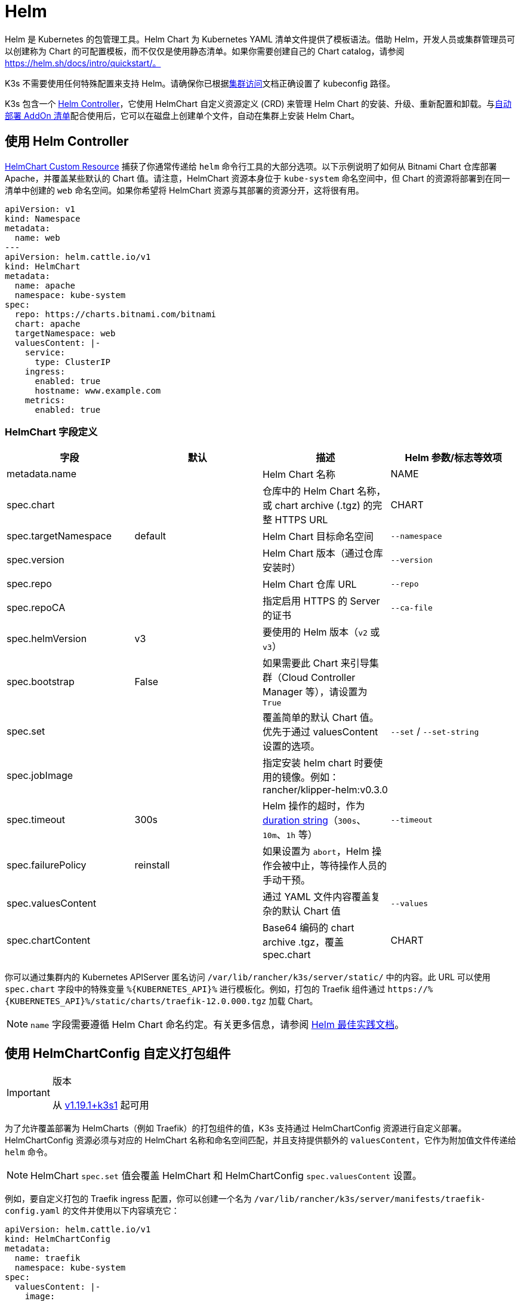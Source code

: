 = Helm

Helm 是 Kubernetes 的包管理工具。Helm Chart 为 Kubernetes YAML 清单文件提供了模板语法。借助 Helm，开发人员或集群管理员可以创建称为 Chart 的可配置模板，而不仅仅是使用静态清单。如果你需要创建自己的 Chart catalog，请参阅 https://helm.sh/docs/intro/quickstart/。

K3s 不需要使用任何特殊配置来支持 Helm。请确保你已根据xref:./cluster-access.adoc[集群访问]文档正确设置了 kubeconfig 路径。

K3s 包含一个 https://github.com/k3s-io/helm-controller/[Helm Controller]，它使用 HelmChart 自定义资源定义 (CRD) 来管理 Helm Chart 的安装、升级、重新配置和卸载。与xref:./installation/packaged-components.adoc[自动部署 AddOn 清单]配合使用后，它可以在磁盘上创建单个文件，自动在集群上安装 Helm Chart。

== 使用 Helm Controller

https://github.com/k3s-io/helm-controller#helm-controller[HelmChart Custom Resource] 捕获了你通常传递给 `helm` 命令行工具的大部分选项。以下示例说明了如何从 Bitnami Chart 仓库部署 Apache，并覆盖某些默认的 Chart 值。请注意，HelmChart 资源本身位于 `kube-system` 命名空间中，但 Chart 的资源将部署到在同一清单中创建的 `web` 命名空间。如果你希望将 HelmChart 资源与其部署的资源分开，这将很有用。

[,yaml]
----
apiVersion: v1
kind: Namespace
metadata:
  name: web
---
apiVersion: helm.cattle.io/v1
kind: HelmChart
metadata:
  name: apache
  namespace: kube-system
spec:
  repo: https://charts.bitnami.com/bitnami
  chart: apache
  targetNamespace: web
  valuesContent: |-
    service:
      type: ClusterIP
    ingress:
      enabled: true
      hostname: www.example.com
    metrics:
      enabled: true
----

=== HelmChart 字段定义

|===
| 字段 | 默认 | 描述 | Helm 参数/标志等效项

| metadata.name
|
| Helm Chart 名称
| NAME

| spec.chart
|
| 仓库中的 Helm Chart 名称，或 chart archive (.tgz) 的完整 HTTPS URL
| CHART

| spec.targetNamespace
| default
| Helm Chart 目标命名空间
| `--namespace`

| spec.version
|
| Helm Chart 版本（通过仓库安装时）
| `--version`

| spec.repo
|
| Helm Chart 仓库 URL
| `--repo`

| spec.repoCA
|
| 指定启用 HTTPS 的 Server 的证书
| `--ca-file`

| spec.helmVersion
| v3
| 要使用的 Helm 版本（`v2` 或 `v3`）
|

| spec.bootstrap
| False
| 如果需要此 Chart 来引导集群（Cloud Controller Manager 等），请设置为 `True`
|

| spec.set
|
| 覆盖简单的默认 Chart 值。优先于通过 valuesContent 设置的选项。
| `--set` / `--set-string`

| spec.jobImage
|
| 指定安装 helm chart 时要使用的镜像。例如：rancher/klipper-helm:v0.3.0
|

| spec.timeout
| 300s
| Helm 操作的超时，作为 https://pkg.go.dev/time#ParseDuration[duration string]（`300s`、`10m`、`1h` 等）
| `--timeout`

| spec.failurePolicy
| reinstall
| 如果设置为 `abort`，Helm 操作会被中止，等待操作人员的手动干预。
|

| spec.valuesContent
|
| 通过 YAML 文件内容覆盖复杂的默认 Chart 值
| `--values`

| spec.chartContent
|
| Base64 编码的 chart archive .tgz，覆盖 spec.chart
| CHART
|===

你可以通过集群内的 Kubernetes APIServer 匿名访问 `/var/lib/rancher/k3s/server/static/` 中的内容。此 URL 可以使用 `spec.chart` 字段中的特殊变量 `+%{KUBERNETES_API}%+` 进行模板化。例如，打包的 Traefik 组件通过 `+https://%{KUBERNETES_API}%/static/charts/traefik-12.0.000.tgz+` 加载 Chart。

[NOTE]
====
`name` 字段需要遵循 Helm Chart 命名约定。有关更多信息，请参阅 https://helm.sh/docs/chart_best_practices/conventions/#chart-names[Helm 最佳实践文档]。
====


== 使用 HelmChartConfig 自定义打包组件

[IMPORTANT]
.版本
====

从 https://github.com/k3s-io/k3s/releases/tag/v1.19.1%2Bk3s1[v1.19.1+k3s1] 起可用
====


为了允许覆盖部署为 HelmCharts（例如 Traefik）的打包组件的值，K3s 支持通过 HelmChartConfig 资源进行自定义部署。HelmChartConfig 资源必须与对应的 HelmChart 名称和命名空间匹配，并且支持提供额外的 `valuesContent`，它作为附加值文件传递给 `helm` 命令。

[NOTE]
====
HelmChart `spec.set` 值会覆盖 HelmChart 和 HelmChartConfig `spec.valuesContent` 设置。
====


例如，要自定义打包的 Traefik ingress 配置，你可以创建一个名为 `/var/lib/rancher/k3s/server/manifests/traefik-config.yaml` 的文件并使用以下内容填充它：

[,yaml]
----
apiVersion: helm.cattle.io/v1
kind: HelmChartConfig
metadata:
  name: traefik
  namespace: kube-system
spec:
  valuesContent: |-
    image:
      name: traefik
      tag: v2.8.5
    forwardedHeaders:
      enabled: true
      trustedIPs:
        - 10.0.0.0/8
    ssl:
      enabled: true
      permanentRedirect: false
----

== 从 Helm v2 迁移

[IMPORTANT]
.版本
====
https://github.com/k3s-io/k3s/releases/tag/v1.17.0%2Bk3s.1[v1.17.0+k3s.1] 开始支持 Helm v3 并默认使用它。
====


K3s 可以处理 Helm v2 或 Helm v3。如果你想迁移到 Helm v3，Helm 的link:https://helm.sh/blog/migrate-from-helm-v2-to-helm-v3/[这篇博客文章]解释了如何使用插件进行迁移。有关更多信息，请参阅link:https://helm.sh/docs/[官方 Helm 3 文档]。请确保你已按照xref:./cluster-access.adoc[集群访问]部分正确设置了 kubeconfig。

[NOTE]
====
Helm 3 不再需要 Tiller 和 `helm init` 命令。详情请参阅官方文档。
====

